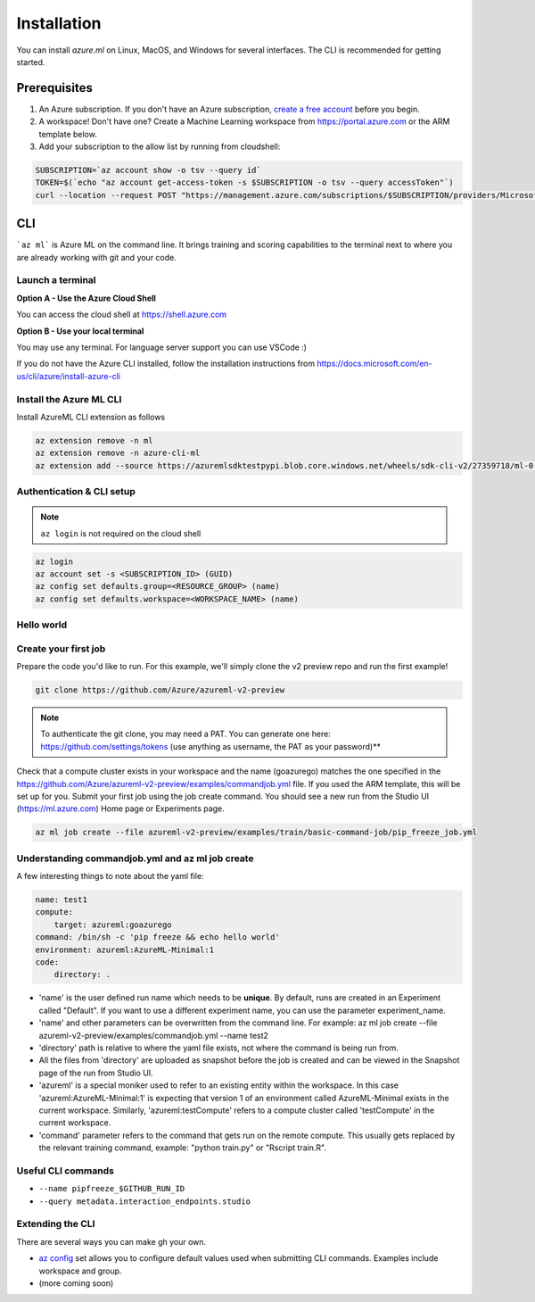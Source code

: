 Installation
============

You can install *azure.ml* on Linux, MacOS, and Windows for several interfaces. The CLI is recommended for getting started.

Prerequisites
-------------

#. An Azure subscription. If you don't have an Azure subscription, `create a free account <https://aka.ms/amlfree>`_ before you begin.
#. A workspace! Don't have one? Create a Machine Learning workspace from https://portal.azure.com or the ARM template below.
#. Add your subscription to the allow list by running from cloudshell:

.. code-block:: console

    SUBSCRIPTION=`az account show -o tsv --query id`
    TOKEN=$(`echo "az account get-access-token -s $SUBSCRIPTION -o tsv --query accessToken"`)
    curl --location --request POST "https://management.azure.com/subscriptions/$SUBSCRIPTION/providers/Microsoft.Features/providers/Microsoft.MachineLearningServices/features/MFE/register?api-version=2015-12-01" --header "Authorization: Bearer $TOKEN" --header 'Content-Length: 0'

.. image:: https://raw.githubusercontent.com/Azure/azure-quickstart-templates/master/1-CONTRIBUTION-GUIDE/images/deploytoazure.svg?sanitize=true
    :target: https://portal.azure.com/#create/Microsoft.Template/uri/https%3A%2F%2Fmldevplatv2.blob.core.windows.net%2Fcli%2Fazuredeploy.json

CLI
---

```az ml``` is Azure ML on the command line. It brings training and scoring capabilities to the terminal next to where you are already working with git and your code.


Launch a terminal
~~~~~~~~~~~~~~~~~

**Option A - Use the Azure Cloud Shell**

You can access the cloud shell at https://shell.azure.com

**Option B - Use your local terminal**

You may use any terminal. 
For language server support you can use VSCode :)

If you do not have the Azure CLI installed, follow the installation instructions from https://docs.microsoft.com/en-us/cli/azure/install-azure-cli

Install the Azure ML CLI
~~~~~~~~~~~~~~~~~~~~~~~~

Install AzureML CLI extension as follows

.. code-block:: console

    az extension remove -n ml
    az extension remove -n azure-cli-ml
    az extension add --source https://azuremlsdktestpypi.blob.core.windows.net/wheels/sdk-cli-v2/27359718/ml-0.0.3-py3-none-any.whl --pip-extra-index-urls https://azuremlsdktestpypi.azureedge.net/sdk-cli-v2/27359718 -y

Authentication & CLI setup
~~~~~~~~~~~~~~~~~~~~~~~~~~

.. note:: ``az login`` is not required on the cloud shell

.. code-block:: console

    az login
    az account set -s <SUBSCRIPTION_ID> (GUID)
    az config set defaults.group=<RESOURCE_GROUP> (name)
    az config set defaults.workspace=<WORKSPACE_NAME> (name)

Hello world
~~~~~~~~~~~

Create your first job
~~~~~~~~~~~~~~~~~~~~~

Prepare the code you'd like to run. For this example, we'll simply clone the v2 preview repo and run the first example!

.. code-block:: console

    git clone https://github.com/Azure/azureml-v2-preview

.. note:: To authenticate the git clone, you may need a PAT. You can generate one here: https://github.com/settings/tokens (use anything as username, the PAT as your password)**

Check that a compute cluster exists in your workspace and the name (goazurego) matches the one specified in the https://github.com/Azure/azureml-v2-preview/examples/commandjob.yml file. If you used the ARM template, this will be set up for you. Submit your first job using the job create command. You should see a new run from the Studio UI (https://ml.azure.com) Home page or Experiments page. 

.. code-block:: console

    az ml job create --file azureml-v2-preview/examples/train/basic-command-job/pip_freeze_job.yml

Understanding commandjob.yml and az ml job create
~~~~~~~~~~~~~~~~~~~~~~~~~~~~~~~~~~~~~~~~~~~~~~~~~

A few interesting things to note about the yaml file:

.. code-block:: yaml

    name: test1
    compute:
        target: azureml:goazurego
    command: /bin/sh -c 'pip freeze && echo hello world'
    environment: azureml:AzureML-Minimal:1
    code:
        directory: .

- 'name' is the user defined run name which needs to be **unique**. By default, runs are created in an Experiment called "Default". If you want to use a different experiment name, you can use the parameter experiment_name.
- 'name' and other parameters can be overwritten from the command line. For example: az ml job create --file azureml-v2-preview/examples/commandjob.yml --name test2
- 'directory' path is relative to where the yaml file exists, not where the command is being run from.
- All the files from 'directory' are uploaded as snapshot before the job is created and can be viewed in the Snapshot page of the run from Studio UI.
- 'azureml' is a special moniker used to refer to an existing entity within the workspace. In this case 'azureml:AzureML-Minimal:1' is expecting that version 1 of an environment called AzureML-Minimal exists in the current workspace. Similarly, 'azureml:testCompute' refers to a compute cluster called 'testCompute' in the current workspace. 
- 'command' parameter refers to the command that gets run on the remote compute. This usually gets replaced by the relevant training command, example: "python train.py" or "Rscript train.R".

Useful CLI commands
~~~~~~~~~~~~~~~~~~~

- ``--name pipfreeze_$GITHUB_RUN_ID``
- ``--query metadata.interaction_endpoints.studio``

Extending the CLI
~~~~~~~~~~~~~~~~~

There are several ways you can make gh your own.

- `az config <https://docs.microsoft.com/en-us/cli/azure/param-persist-howto>`_ set allows you to configure default values used when submitting CLI commands. Examples include workspace and group.
- (more coming soon)
